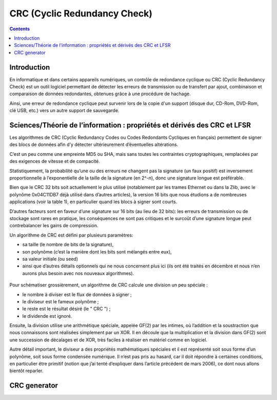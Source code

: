 
.. index::
   pair: Communication ; CRC
   ! CRC


.. _crc_com:

==============================
CRC (Cyclic Redundancy Check)
==============================


.. seealso::

   - http://fr.wikipedia.org/wiki/Contr%C3%B4le_de_redondance_cyclique
   - http://en.wikipedia.org/wiki/Cyclic_redundancy_check
   - http://www.tty1.net/pycrc/
   - :ref:`crc_crypto`


.. contents::
   :depth: 3


Introduction
============

En informatique et dans certains appareils numériques, un contrôle de redondance
cyclique ou CRC (Cyclic Redundancy Check) est un outil logiciel permettant de
détecter les erreurs de transmission ou de transfert par ajout, combinaison et
comparaison de données redondantes, obtenues grâce à une procédure de hachage.

Ainsi, une erreur de redondance cyclique peut survenir lors de la copie d'un
support (disque dur, CD-Rom, DVD-Rom, clé USB, etc.) vers un autre support de
sauvegarde.



Sciences/Théorie de l’information : propriétés et dérivés des CRC et LFSR
=========================================================================

.. seealso::

   - http://www.unixgarden.com/index.php/gnu-linux-magazine/sciencestheorie-de-l-information-proprietes-et-derives-des-crc-et-lfsr
   -


Les algorithmes de CRC (Cyclic Redundancy Codes ou Codes Redondants Cycliques
en français) permettent de signer des blocs de données afin d’y détecter
ultérieurement d’éventuelles altérations.

C’est un peu comme une empreinte MD5 ou SHA, mais sans toutes les contraintes
cryptographiques, remplacées par des exigences de vitesse et de compacité.

Statistiquement, la probabilité qu’une ou des erreurs ne changent pas la
signature (un faux positif) est inversement proportionnelle à l’exponentielle
de la taille de la signature (en 2^-n), donc une signature longue est préférable.

Bien que le CRC 32 bits soit actuellement le plus utilisé (notablement par les
trames Ethernet ou dans la Zlib, avec le polynôme 0x04C11DB7 déjà utilisé dans
d’autres articles), la version 16 bits que nous étudions a de nombreuses
applications (voir la table 1), en particulier quand les blocs à signer sont
courts.

D’autres facteurs sont en faveur d’une signature sur 16 bits (au lieu de 32 bits):
les erreurs de transmission ou de stockage sont rares en pratique, les
conséquences ne sont pas critiques et le surcoût d’une signature longue peut
contrebalancer les gains de compression.

Un algorithme de CRC est défini par plusieurs paramètres:

- sa taille (le nombre  de bits de la signature),
- son polynôme (c’est la manière dont les bits sont mélangés entre eux),
- sa valeur initiale (ou seed)
- ainsi que d’autres détails optionnels qui ne nous concernent plus ici (ils ont
  été traités en décembre et nous n’en aurons plus besoin avec nos nouveaux algorithmes).


.. figure:: crc_16.jpg
   :align: center


Pour schématiser grossièrement, un algorithme de CRC calcule une division un peu spéciale :

- le nombre à diviser est le flux de données à signer ;
- le diviseur est le fameux polynôme ;
- le reste est le résultat désiré (le " CRC ") ;
- le dividende est ignoré.

Ensuite, la division utilise une arithmétique spéciale, appelée GF(2) par les
intimes, où l’addition et la soustraction que nous connaissons sont réalisées
simplement par un XOR. Il en découle que la multiplication et la division dans
GF(2) sont une succession de décalages et de XOR, très faciles à réaliser en
matériel comme en logiciel.

Autre détail important, le diviseur a des propriétés mathématiques spéciales et
il est représenté soit sous forme d’un polynôme, soit sous forme condensée
numérique. Il n’est pas pris au hasard, car il doit répondre à certaines conditions,
en particulier être primitif (notion que j’ai tenté d’expliquer dans l’article
précédent de mars 2006), ce dont nous allons bientôt reparler.


CRC generator
=============

.. seealso::

   - http://www.tty1.net/pycrc/



